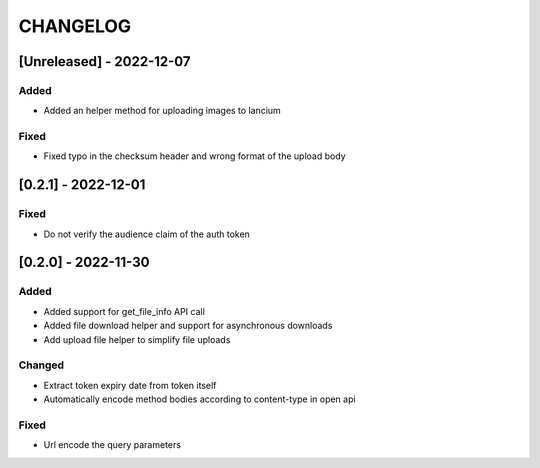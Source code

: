 .. Created by changelog.py at 2022-12-07, command
   '/Users/giffler/.cache/pre-commit/repor6pnmwlm/py_env-python3.10/bin/changelog docs/source/changes compile --output=docs/source/changelog.rst'
   based on the format of 'https://keepachangelog.com/'

#########
CHANGELOG
#########

[Unreleased] - 2022-12-07
=========================

Added
-----

* Added an helper method for uploading images to lancium

Fixed
-----

* Fixed typo in the checksum header and wrong format of the upload body

[0.2.1] - 2022-12-01
====================

Fixed
-----

* Do not verify the audience claim of the auth token

[0.2.0] - 2022-11-30
====================

Added
-----

* Added support for get_file_info API call
* Added file download helper and support for asynchronous downloads
* Add upload file helper to simplify file uploads

Changed
-------

* Extract token expiry date from token itself
* Automatically encode method bodies according to content-type in open api

Fixed
-----

* Url encode the query parameters
